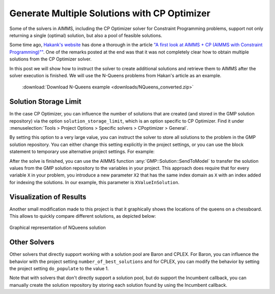 ﻿Generate Multiple Solutions with CP Optimizer
=================================================

.. meta::
   :description: How to produce and retrieve multiple solutions in AIMMS.
   :keywords: multiple, solution, solve


Some of the solvers in AIMMS, including the CP Optimizer solver for Constraint Programming problems, support not only returning a single (optimal) solution, but also a pool of feasible solutions.

Some time ago, `Hakank's website <http://www.hakank.org>`_ has done a thorough in the article `"A first look at AIMMS + CP (AIMMS with Constraint Programming)"" <http://www.hakank.org/constraint_programming_blog/2012/11/a_first_look_at_aimmscp_aimms_with_constraint_programming.html>`_. 
One of the remarks posted at the end was that it was not completely clear how to obtain multiple solutions from the CP Optimizer solver.

In this post we will show how to instruct the solver to create additional solutions and retrieve them to AIMMS after the solver execution is finished. We will use the N-Queens problems from Hakan's article as an example. 

   :download:`Download N-Queens example <downloads/NQueens_converted.zip>` 

Solution Storage Limit
---------------------------

In the case CP Optimizer, you can influence the number of solutions that are created (and stored in the GMP solution repository) 
via the option ``solution_storage_limit``, which is an option specific to CP Optimizer. 
Find it under :menuselection:`Tools > Project Options > Specific solvers > CPoptimizer > General`.

By setting this option to a very large value, you can instruct the solver to store all solutions to the problem in the GMP solution repository. You can either change this setting explicitly in the project settings, or you can use the block statement to temporary use alternative project settings.  For example:

.. code-block:: aimms
   :linenos:

   !MaxNumberOfSolutions is a parameter with a very large initial value
   block where solution_storage_limit := MaxNumberOfSolutions  ;
      solve NQueensPlan;
   endblock;

After the solve is finished, you can use the AIMMS function :any:`GMP::Solution::SendToModel` to transfer the solution values from the GMP solution repository to the variables in your project. This approach does require that for every variable ``X`` in your problem, you introduce a new parameter ``X2`` that has the same index domain as ``X`` with an index added for indexing the solutions. In our example, this parameter is ``XValueInSolution``.

.. code-block:: aimms
   :linenos:

   !Get the number of solutions
   NumberOfSolutions := gmp::Solution::Count('NQueensPlan') ;

   while LoopCount <= NumberOfSolutions do
      !For each solution that is stored in the GMP solution repository retrieve it
      gmp::Solution::SendToModel( 'NQueensPlan', LoopCount ) ;
   
      !Now store the values for this solution in a parameter that is
      !also indexed over the number of solutions.
      XValueInSolution( LoopCount , i ) := x(i) ;
   endwhile ;

Visualization of Results
---------------------------

Another small modification made to this project is that it graphically shows the locations of the queens on a chessboard. This allows to quickly compare different solutions, as depicted below:

.. figure:: images/nqueens-solution.png
   :align: center

   Graphical representation of NQueens solution

Other Solvers
------------------

Other solvers that directly support working with a solution pool are Baron and CPLEX. For Baron, you can influence the behavior with the project setting ``number_of_best_solutions`` and for CPLEX, you can modify the behavior by setting the project setting ``do_populate`` to the value 1.

Note that with solvers that don't directly support a solution pool, but do support the Incumbent callback, you can manually create the solution repository by storing each solution found by using the Incumbent callback.


.. seealso::

   * :doc:`/Articles/177/177-alternative-mip-solutions-with-cplex` 


.. below are spelling exceptions only for this document

.. spelling:word-list::

   Hakan